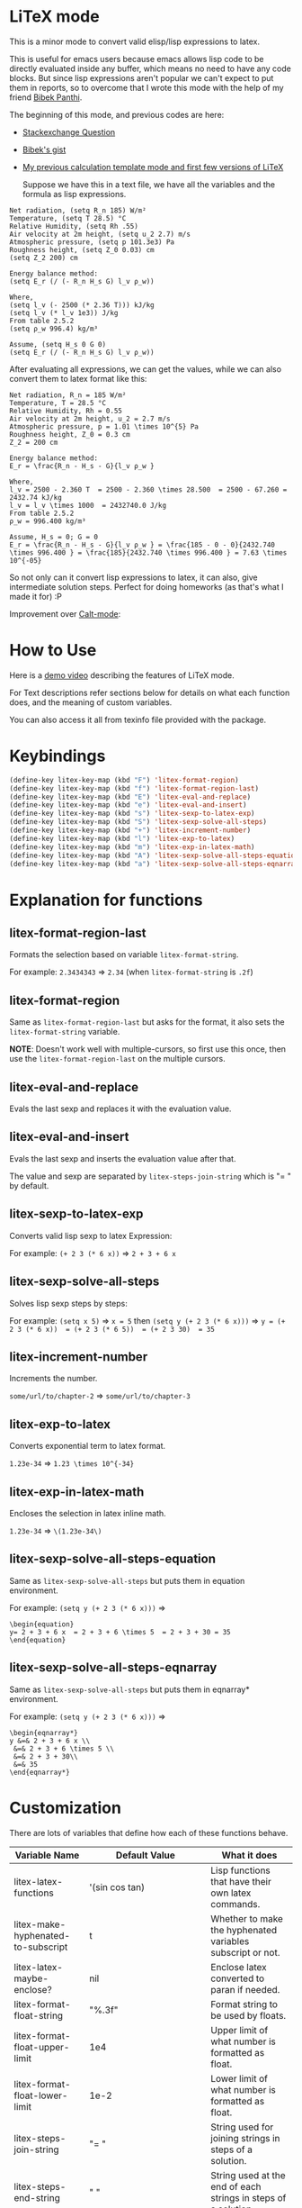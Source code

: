 * LiTeX mode
   This is a minor mode to convert valid elisp/lisp expressions to latex.

   This is useful for emacs users because emacs allows lisp code to be directly evaluated inside any buffer, which means no need to have any code blocks. But since lisp expressions aren't popular we can't expect to put them in reports, so to overcome that I wrote this mode with the help of my friend [[https://gist.github.com/bpanthi977][Bibek Panthi]].

   The beginning of this mode, and previous codes are here:
- [[https://emacs.stackexchange.com/questions/70358/how-can-i-convert-a-lisp-expression-to-a-latex-math-expression/70360?noredirect=1#comment113158_70360][Stackexchange Question]]
- [[https://gist.github.com/bpanthi977/4b8ece0eeff3bc05bb82275a23cbb56d][Bibek's gist]]
- [[https://github.com/Atreyagaurav/emacs-modules][My previous calculation template mode and first few versions of LiTeX]]

   Suppose we have this in a text file, we have all the variables and the formula as lisp expressions.
#+begin_example
   Net radiation, (setq R_n 185) W/m²
   Temperature, (setq T 28.5) °C
   Relative Humidity, (setq Rh .55)
   Air velocity at 2m height, (setq u_2 2.7) m/s
   Atmospheric pressure, (setq p 101.3e3) Pa
   Roughness height, (setq Z_0 0.03) cm
   (setq Z_2 200) cm

   Energy balance method:
   (setq E_r (/ (- R_n H_s G) l_v ρ_w))

   Where,
   (setq l_v (- 2500 (* 2.36 T))) kJ/kg
   (setq l_v (* l_v 1e3)) J/kg
   From table 2.5.2
   (setq ρ_w 996.4) kg/m³

   Assume, (setq H_s 0 G 0)
   (setq E_r (/ (- R_n H_s G) l_v ρ_w))
#+end_example

After evaluating all expressions, we can get the values, while we can also convert them to latex format like this:
#+begin_example
   Net radiation, R_n = 185 W/m²
   Temperature, T = 28.5 °C
   Relative Humidity, Rh = 0.55
   Air velocity at 2m height, u_2 = 2.7 m/s
   Atmospheric pressure, p = 1.01 \times 10^{5} Pa
   Roughness height, Z_0 = 0.3 cm
   Z_2 = 200 cm

   Energy balance method:
   E_r = \frac{R_n - H_s - G}{l_v ρ_w }

   Where,
   l_v = 2500 - 2.360 T  = 2500 - 2.360 \times 28.500  = 2500 - 67.260 = 2432.74 kJ/kg
   l_v = l_v \times 1000  = 2432740.0 J/kg
   From table 2.5.2
   ρ_w = 996.400 kg/m³

   Assume, H_s = 0; G = 0
   E_r = \frac{R_n - H_s - G}{l_v ρ_w } = \frac{185 - 0 - 0}{2432.740 \times 996.400 } = \frac{185}{2432.740 \times 996.400 } = 7.63 \times 10^{-05}
#+end_example

So not only can it convert lisp expressions to latex, it can also, give intermediate solution steps. Perfect for doing homeworks (as that's what I made it for) :P

Improvement over [[https://github.com/Atreyagaurav/emacs-modules][Calt-mode]]:

[[./images/litex.png]]

* How to Use

  Here is a [[https://youtu.be/esEf63gSSPg][demo video]] describing the features of LiTeX mode.

  For Text descriptions refer sections below for details on what each function does, and the meaning of custom variables.

  You can also access it all from texinfo file provided with the package.

* Keybindings

  #+begin_src emacs-lisp :tangle yes
(define-key litex-key-map (kbd "F") 'litex-format-region)
(define-key litex-key-map (kbd "f") 'litex-format-region-last)
(define-key litex-key-map (kbd "E") 'litex-eval-and-replace)
(define-key litex-key-map (kbd "e") 'litex-eval-and-insert)
(define-key litex-key-map (kbd "s") 'litex-sexp-to-latex-exp)
(define-key litex-key-map (kbd "S") 'litex-sexp-solve-all-steps)
(define-key litex-key-map (kbd "+") 'litex-increment-number)
(define-key litex-key-map (kbd "l") 'litex-exp-to-latex)
(define-key litex-key-map (kbd "m") 'litex-exp-in-latex-math)
(define-key litex-key-map (kbd "A") 'litex-sexp-solve-all-steps-equation)
(define-key litex-key-map (kbd "a") 'litex-sexp-solve-all-steps-eqnarray)
  #+end_src


* Explanation for functions

** litex-format-region-last
   Formats the selection based on variable ~litex-format-string~.

   For example: ~2.3434343~ ⇒ ~2.34~ (when ~litex-format-string~ is ~.2f~)

** litex-format-region
   Same as ~litex-format-region-last~ but asks for the format, it also sets the ~litex-format-string~ variable.

   *NOTE*: Doesn't work well with multiple-cursors, so first use this once, then use the ~litex-format-region-last~ on the multiple cursors.

** litex-eval-and-replace
   Evals the last sexp and replaces it with the evaluation value.

** litex-eval-and-insert
   Evals the last sexp and inserts the evaluation value after that.

   The value and sexp are separated by ~litex-steps-join-string~ which is "= " by default.

** litex-sexp-to-latex-exp
   Converts valid lisp sexp to latex Expression:

   For example: ~(+ 2 3 (* 6 x))~ ⇒ ~2 + 3 + 6 x~

** litex-sexp-solve-all-steps
   Solves lisp sexp steps by steps:

   For example:
   ~(setq x 5)~ ⇒ ~x = 5~ then ~(setq y (+ 2 3 (* 6 x)))~ ⇒ ~y = (+ 2 3 (* 6 x))  = (+ 2 3 (* 6 5))  = (+ 2 3 30)  = 35~

** litex-increment-number
   Increments the number.

   ~some/url/to/chapter-2~ ⇒  ~some/url/to/chapter-3~

** litex-exp-to-latex
   Converts exponential term to latex format.

   ~1.23e-34~ ⇒ ~1.23 \times 10^{-34}~


** litex-exp-in-latex-math
   Encloses the selection in latex inline math.

   ~1.23e-34~ ⇒ ~\(1.23e-34\)~

** litex-sexp-solve-all-steps-equation
   Same as ~litex-sexp-solve-all-steps~ but puts them in equation environment.

   For example: ~(setq y (+ 2 3 (* 6 x)))~ ⇒

   #+begin_example
\begin{equation}
y= 2 + 3 + 6 x  = 2 + 3 + 6 \times 5  = 2 + 3 + 30 = 35
\end{equation}
   #+end_example

** litex-sexp-solve-all-steps-eqnarray
   Same as ~litex-sexp-solve-all-steps~ but puts them in eqnarray* environment.


   For example: ~(setq y (+ 2 3 (* 6 x)))~ ⇒

   #+begin_example
\begin{eqnarray*}
y &=& 2 + 3 + 6 x \\
 &=& 2 + 3 + 6 \times 5 \\
 &=& 2 + 3 + 30\\
 &=& 35
\end{eqnarray*}
   #+end_example


* Customization
  There are lots of variables that define how each of these functions behave.

| Variable Name                         | Default Value          | What it does                                                            |
|---------------------------------------+------------------------+-------------------------------------------------------------------------|
| litex-latex-functions                 | '(sin cos tan)         | Lisp functions that have their own latex commands.                     |
| litex-make-hyphenated-to-subscript    | t                      | Whether to make the hyphenated variables subscript or not.             |
| litex-latex-maybe-enclose?            | nil                    | Enclose latex converted to paran if needed.                            |
| litex-format-float-string             | "%.3f"                 | Format string to be used by floats.                                    |
| litex-format-float-upper-limit        | 1e4                    | Upper limit of what number is formatted as float.                      |
| litex-format-float-lower-limit        | 1e-2                   | Lower limit of what number is formatted as float.                      |
| litex-steps-join-string               | "= "                   | String used for joining strings in steps of a solution.                |
| litex-steps-end-string                | " "                    | String used at the end of each strings in steps of a solution.         |
| litex-math-inline-start               | "\\("                  | Opening syntax for math inline environment.                            |
| litex-math-inline-end                 | "\\)"                  | Closing syntax for math inline environment.                            |
| litex-math-equation-start             | "\\begin{equation}\n"  | Opening syntax for math equation environment.                          |
| litex-math-equation-end               | "\n\\end{equation}\n"  | Closing syntax for math equation environment.                          |
| litex-math-steps-equation-join-string | "= "                   | Value of `litex-steps-join-string' to be used in equation environment. |
| litex-math-steps-equation-end-string  | " "                    | Value of `litex-steps-end-string' to be used in equation environment.  |
| litex-math-eqnarray-start             | "\\begin{eqnarray*}\n" | Opening syntax for math eqnarray environment.                          |
| litex-math-eqnarray-end               | "\n\\end{eqnarray*}\n" | Closing syntax for math eqnarray environment.                          |
| litex-math-steps-eqnarray-join-string | " &=& "                | Value of `litex-steps-join-string' to be used in eqnarray environment. |
| litex-math-steps-eqnarray-end-string  | "\\\\\n"               | Value of `litex-steps-end-string' to be used in eqnarray environment.  |


* Configuration
    Clone the repo into your machine and add the path to ~load-path~, or just load the individual module you want to add.

    Sample configuration using ~use-package~ I use is as follows:

#+begin_src emacs-lisp :tangle yes
(use-package litex-mode
  :load-path "~/.emacs.d/myfunc/litex-mode/"
  :commands litex-mode
  :hook text-mode
  :config (local-set-key (kbd "C-e") litex-key-map)
  )
#+end_src

* Contributing
  Since this package is new, I'd appreciate contributions on few things:

  - There are many tests to be written for the functions.
  - Many functions that might have special syntax in LaTeX yet to be written. For example ~1+~, ~defun~ were added later (it only started with 4 operators), similar could be done for many more.
  - Fixing some glitches with the current functions.
  - Maybe some symbolic calculations using ~calc-eval~ if it has variables that are not yet defined.
